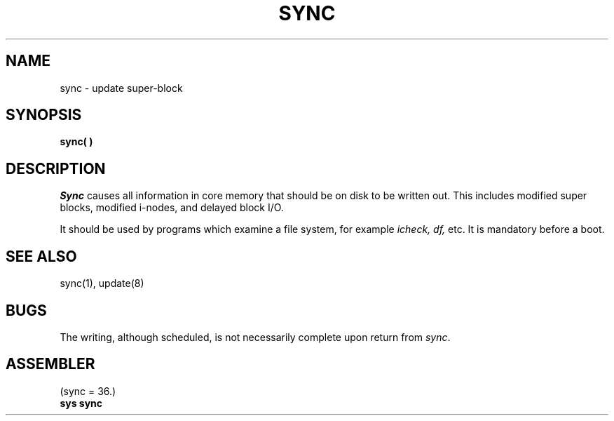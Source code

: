 .\" UNIX V7 source code: see /COPYRIGHT or www.tuhs.org for details.
.TH SYNC 2 
.SH NAME
sync \- update super-block
.SH SYNOPSIS
.B sync( )
.SH DESCRIPTION
.I Sync
causes all information in core
memory that should be on disk to be written out.
This includes modified super blocks,
modified i-nodes, and delayed block I/O.
.PP
It should be used by programs which examine a file system,
for example
.I "icheck, df,"
etc.
It is mandatory before a boot.
.SH "SEE ALSO"
sync(1), update(8)
.SH BUGS
The writing, although scheduled, is not necessarily
complete upon return from 
.IR sync .
.SH ASSEMBLER
(sync = 36.)
.br
.B sys sync
